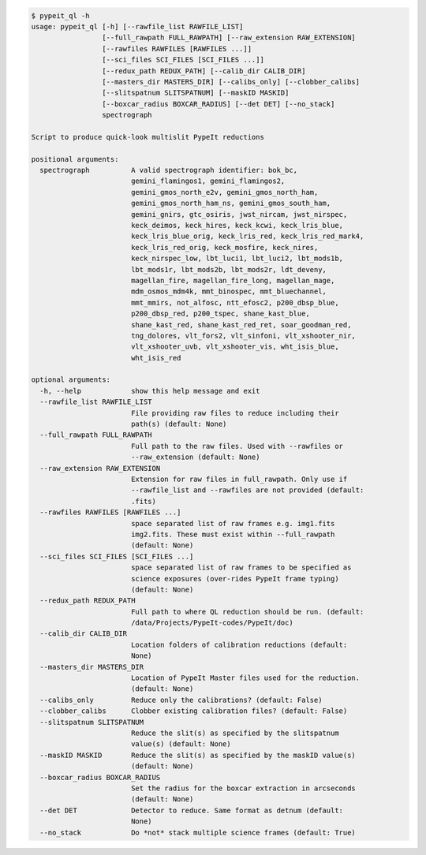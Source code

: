 .. code-block:: console

    $ pypeit_ql -h
    usage: pypeit_ql [-h] [--rawfile_list RAWFILE_LIST]
                     [--full_rawpath FULL_RAWPATH] [--raw_extension RAW_EXTENSION]
                     [--rawfiles RAWFILES [RAWFILES ...]]
                     [--sci_files SCI_FILES [SCI_FILES ...]]
                     [--redux_path REDUX_PATH] [--calib_dir CALIB_DIR]
                     [--masters_dir MASTERS_DIR] [--calibs_only] [--clobber_calibs]
                     [--slitspatnum SLITSPATNUM] [--maskID MASKID]
                     [--boxcar_radius BOXCAR_RADIUS] [--det DET] [--no_stack]
                     spectrograph
    
    Script to produce quick-look multislit PypeIt reductions
    
    positional arguments:
      spectrograph          A valid spectrograph identifier: bok_bc,
                            gemini_flamingos1, gemini_flamingos2,
                            gemini_gmos_north_e2v, gemini_gmos_north_ham,
                            gemini_gmos_north_ham_ns, gemini_gmos_south_ham,
                            gemini_gnirs, gtc_osiris, jwst_nircam, jwst_nirspec,
                            keck_deimos, keck_hires, keck_kcwi, keck_lris_blue,
                            keck_lris_blue_orig, keck_lris_red, keck_lris_red_mark4,
                            keck_lris_red_orig, keck_mosfire, keck_nires,
                            keck_nirspec_low, lbt_luci1, lbt_luci2, lbt_mods1b,
                            lbt_mods1r, lbt_mods2b, lbt_mods2r, ldt_deveny,
                            magellan_fire, magellan_fire_long, magellan_mage,
                            mdm_osmos_mdm4k, mmt_binospec, mmt_bluechannel,
                            mmt_mmirs, not_alfosc, ntt_efosc2, p200_dbsp_blue,
                            p200_dbsp_red, p200_tspec, shane_kast_blue,
                            shane_kast_red, shane_kast_red_ret, soar_goodman_red,
                            tng_dolores, vlt_fors2, vlt_sinfoni, vlt_xshooter_nir,
                            vlt_xshooter_uvb, vlt_xshooter_vis, wht_isis_blue,
                            wht_isis_red
    
    optional arguments:
      -h, --help            show this help message and exit
      --rawfile_list RAWFILE_LIST
                            File providing raw files to reduce including their
                            path(s) (default: None)
      --full_rawpath FULL_RAWPATH
                            Full path to the raw files. Used with --rawfiles or
                            --raw_extension (default: None)
      --raw_extension RAW_EXTENSION
                            Extension for raw files in full_rawpath. Only use if
                            --rawfile_list and --rawfiles are not provided (default:
                            .fits)
      --rawfiles RAWFILES [RAWFILES ...]
                            space separated list of raw frames e.g. img1.fits
                            img2.fits. These must exist within --full_rawpath
                            (default: None)
      --sci_files SCI_FILES [SCI_FILES ...]
                            space separated list of raw frames to be specified as
                            science exposures (over-rides PypeIt frame typing)
                            (default: None)
      --redux_path REDUX_PATH
                            Full path to where QL reduction should be run. (default:
                            /data/Projects/PypeIt-codes/PypeIt/doc)
      --calib_dir CALIB_DIR
                            Location folders of calibration reductions (default:
                            None)
      --masters_dir MASTERS_DIR
                            Location of PypeIt Master files used for the reduction.
                            (default: None)
      --calibs_only         Reduce only the calibrations? (default: False)
      --clobber_calibs      Clobber existing calibration files? (default: False)
      --slitspatnum SLITSPATNUM
                            Reduce the slit(s) as specified by the slitspatnum
                            value(s) (default: None)
      --maskID MASKID       Reduce the slit(s) as specified by the maskID value(s)
                            (default: None)
      --boxcar_radius BOXCAR_RADIUS
                            Set the radius for the boxcar extraction in arcseconds
                            (default: None)
      --det DET             Detector to reduce. Same format as detnum (default:
                            None)
      --no_stack            Do *not* stack multiple science frames (default: True)
    